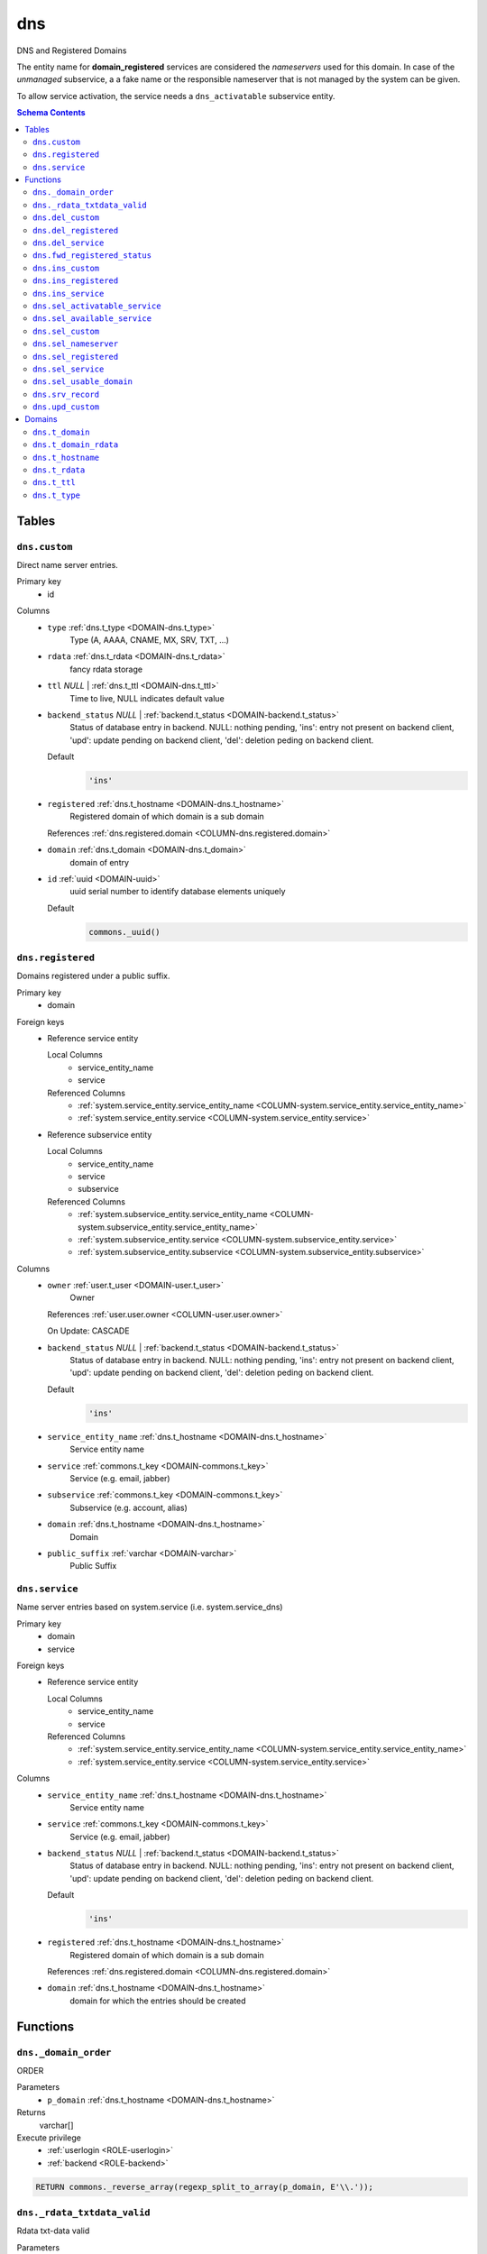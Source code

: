 dns
======================================================================

DNS and Registered Domains

The entity name for **domain_registered** services are considered the
*nameservers* used for this domain. In case of the *unmanaged* subservice, a
a fake name or the responsible nameserver that is not managed by the system
can be given.

To allow service activation, the service needs a ``dns_activatable``
subservice entity.

.. todo::
 Document *managed_custom*. Unclear if this is even properly supported or checked.

.. contents:: Schema Contents
   :local:
   :depth: 2



Tables
------


.. _TABLE-dns.custom:

``dns.custom``
~~~~~~~~~~~~~~~~~~~~~~~~~~~~~~~~~~~~~~~~~~~~~~~~~~~~~~~~~~~~~~~~~~~~~~

Direct name server entries.

Primary key
 - id


.. BEGIN FKs


.. END FKs


Columns
 - .. _COLUMN-dns.custom.type:
   
   ``type`` :ref:`dns.t_type <DOMAIN-dns.t_type>`
     Type (A, AAAA, CNAME, MX, SRV, TXT, ...)





 - .. _COLUMN-dns.custom.rdata:
   
   ``rdata`` :ref:`dns.t_rdata <DOMAIN-dns.t_rdata>`
     fancy rdata storage





 - .. _COLUMN-dns.custom.ttl:
   
   ``ttl`` *NULL* | :ref:`dns.t_ttl <DOMAIN-dns.t_ttl>`
     Time to live, NULL indicates default value





 - .. _COLUMN-dns.custom.backend_status:
   
   ``backend_status`` *NULL* | :ref:`backend.t_status <DOMAIN-backend.t_status>`
     Status of database entry in backend. NULL: nothing pending,
     'ins': entry not present on backend client, 'upd': update
     pending on backend client, 'del': deletion peding on
     backend client.

   Default
    .. code-block:: sql

     'ins'




 - .. _COLUMN-dns.custom.registered:
   
   ``registered`` :ref:`dns.t_hostname <DOMAIN-dns.t_hostname>`
     Registered domain of which domain is a sub domain


   References :ref:`dns.registered.domain <COLUMN-dns.registered.domain>`



 - .. _COLUMN-dns.custom.domain:
   
   ``domain`` :ref:`dns.t_domain <DOMAIN-dns.t_domain>`
     domain of entry





 - .. _COLUMN-dns.custom.id:
   
   ``id`` :ref:`uuid <DOMAIN-uuid>`
     uuid serial number to identify database elements uniquely

   Default
    .. code-block:: sql

     commons._uuid()






.. _TABLE-dns.registered:

``dns.registered``
~~~~~~~~~~~~~~~~~~~~~~~~~~~~~~~~~~~~~~~~~~~~~~~~~~~~~~~~~~~~~~~~~~~~~~

Domains registered under a public suffix.

Primary key
 - domain


.. BEGIN FKs

Foreign keys
 - Reference service entity

   Local Columns
    - service_entity_name
    - service

   Referenced Columns
    - :ref:`system.service_entity.service_entity_name <COLUMN-system.service_entity.service_entity_name>`
    - :ref:`system.service_entity.service <COLUMN-system.service_entity.service>`

 - Reference subservice entity

   Local Columns
    - service_entity_name
    - service
    - subservice

   Referenced Columns
    - :ref:`system.subservice_entity.service_entity_name <COLUMN-system.subservice_entity.service_entity_name>`
    - :ref:`system.subservice_entity.service <COLUMN-system.subservice_entity.service>`
    - :ref:`system.subservice_entity.subservice <COLUMN-system.subservice_entity.subservice>`


.. END FKs


Columns
 - .. _COLUMN-dns.registered.owner:
   
   ``owner`` :ref:`user.t_user <DOMAIN-user.t_user>`
     Owner


   References :ref:`user.user.owner <COLUMN-user.user.owner>`


   On Update: CASCADE

 - .. _COLUMN-dns.registered.backend_status:
   
   ``backend_status`` *NULL* | :ref:`backend.t_status <DOMAIN-backend.t_status>`
     Status of database entry in backend. NULL: nothing pending,
     'ins': entry not present on backend client, 'upd': update
     pending on backend client, 'del': deletion peding on
     backend client.

   Default
    .. code-block:: sql

     'ins'




 - .. _COLUMN-dns.registered.service_entity_name:
   
   ``service_entity_name`` :ref:`dns.t_hostname <DOMAIN-dns.t_hostname>`
     Service entity name





 - .. _COLUMN-dns.registered.service:
   
   ``service`` :ref:`commons.t_key <DOMAIN-commons.t_key>`
     Service (e.g. email, jabber)





 - .. _COLUMN-dns.registered.subservice:
   
   ``subservice`` :ref:`commons.t_key <DOMAIN-commons.t_key>`
     Subservice (e.g. account, alias)





 - .. _COLUMN-dns.registered.domain:
   
   ``domain`` :ref:`dns.t_hostname <DOMAIN-dns.t_hostname>`
     Domain





 - .. _COLUMN-dns.registered.public_suffix:
   
   ``public_suffix`` :ref:`varchar <DOMAIN-varchar>`
     Public Suffix







.. _TABLE-dns.service:

``dns.service``
~~~~~~~~~~~~~~~~~~~~~~~~~~~~~~~~~~~~~~~~~~~~~~~~~~~~~~~~~~~~~~~~~~~~~~

Name server entries based on system.service (i.e. system.service_dns)

Primary key
 - domain
 - service


.. BEGIN FKs

Foreign keys
 - Reference service entity

   Local Columns
    - service_entity_name
    - service

   Referenced Columns
    - :ref:`system.service_entity.service_entity_name <COLUMN-system.service_entity.service_entity_name>`
    - :ref:`system.service_entity.service <COLUMN-system.service_entity.service>`


.. END FKs


Columns
 - .. _COLUMN-dns.service.service_entity_name:
   
   ``service_entity_name`` :ref:`dns.t_hostname <DOMAIN-dns.t_hostname>`
     Service entity name





 - .. _COLUMN-dns.service.service:
   
   ``service`` :ref:`commons.t_key <DOMAIN-commons.t_key>`
     Service (e.g. email, jabber)





 - .. _COLUMN-dns.service.backend_status:
   
   ``backend_status`` *NULL* | :ref:`backend.t_status <DOMAIN-backend.t_status>`
     Status of database entry in backend. NULL: nothing pending,
     'ins': entry not present on backend client, 'upd': update
     pending on backend client, 'del': deletion peding on
     backend client.

   Default
    .. code-block:: sql

     'ins'




 - .. _COLUMN-dns.service.registered:
   
   ``registered`` :ref:`dns.t_hostname <DOMAIN-dns.t_hostname>`
     Registered domain of which domain is a sub domain


   References :ref:`dns.registered.domain <COLUMN-dns.registered.domain>`



 - .. _COLUMN-dns.service.domain:
   
   ``domain`` :ref:`dns.t_hostname <DOMAIN-dns.t_hostname>`
     domain for which the entries should be created










Functions
---------



.. _FUNCTION-dns._domain_order:

``dns._domain_order``
~~~~~~~~~~~~~~~~~~~~~~~~~~~~~~~~~~~~~~~~~~~~~~~~~~~~~~~~~~~~~~~~~~~~~~

ORDER

Parameters
 - ``p_domain`` :ref:`dns.t_hostname <DOMAIN-dns.t_hostname>`
   
    



Returns
 varchar[]


Execute privilege
 - :ref:`userlogin <ROLE-userlogin>`
 - :ref:`backend <ROLE-backend>`

.. code-block:: plpgsql

   
   RETURN commons._reverse_array(regexp_split_to_array(p_domain, E'\\.'));



.. _FUNCTION-dns._rdata_txtdata_valid:

``dns._rdata_txtdata_valid``
~~~~~~~~~~~~~~~~~~~~~~~~~~~~~~~~~~~~~~~~~~~~~~~~~~~~~~~~~~~~~~~~~~~~~~

Rdata txt-data valid

Parameters
 - ``p_txtdata`` :ref:`varchar[] <DOMAIN-varchar[]>`
   
    



Returns
 bool



.. code-block:: plpgsql

   
   RETURN ((
      SELECT DISTINCT TRUE
          FROM UNNEST(p_txtdata) AS s
          WHERE octet_length(s) > 255
   ) IS NULL);



.. _FUNCTION-dns.del_custom:

``dns.del_custom``
~~~~~~~~~~~~~~~~~~~~~~~~~~~~~~~~~~~~~~~~~~~~~~~~~~~~~~~~~~~~~~~~~~~~~~

Delete Custom

Parameters
 - ``p_id`` :ref:`uuid <DOMAIN-uuid>`
   
    


Variables defined for body
 - ``v_nameserver`` :ref:`dns.t_hostname <DOMAIN-dns.t_hostname>`
   
   
 - ``v_managed`` :ref:`commons.t_key <DOMAIN-commons.t_key>`
   
   
 - ``v_owner`` :ref:`user.t_user <DOMAIN-user.t_user>`
   
   
 - ``v_login`` :ref:`user.t_user <DOMAIN-user.t_user>`
   
   

Returns
 void


Execute privilege
 - :ref:`userlogin <ROLE-userlogin>`

.. code-block:: plpgsql

   -- begin userlogin prelude
   v_login := (SELECT t.owner FROM "user"._get_login() AS t);
   v_owner := (SELECT t.act_as FROM "user"._get_login() AS t);
   -- end userlogin prelude
   
   
   UPDATE dns.custom AS t
          SET backend_status = 'del'
   FROM dns.registered AS s
   WHERE
       s.domain = t.registered AND
   
       t.id = p_id AND
       s.owner = v_owner
   
   RETURNING s.service_entity_name, s.subservice
   INTO v_nameserver, v_managed;
   
   PERFORM backend._conditional_notify_service_entity_name(
       FOUND, v_nameserver, 'dns', v_managed
   );



.. _FUNCTION-dns.del_registered:

``dns.del_registered``
~~~~~~~~~~~~~~~~~~~~~~~~~~~~~~~~~~~~~~~~~~~~~~~~~~~~~~~~~~~~~~~~~~~~~~

Delete registered domain

Parameters
 - ``p_domain`` :ref:`dns.t_hostname <DOMAIN-dns.t_hostname>`
   
    


Variables defined for body
 - ``v_nameserver`` :ref:`dns.t_hostname <DOMAIN-dns.t_hostname>`
   
   
 - ``v_managed`` :ref:`commons.t_key <DOMAIN-commons.t_key>`
   
   
 - ``v_owner`` :ref:`user.t_user <DOMAIN-user.t_user>`
   
   
 - ``v_login`` :ref:`user.t_user <DOMAIN-user.t_user>`
   
   

Returns
 void


Execute privilege
 - :ref:`userlogin <ROLE-userlogin>`

.. code-block:: plpgsql

   -- begin userlogin prelude
   v_login := (SELECT t.owner FROM "user"._get_login() AS t);
   v_owner := (SELECT t.act_as FROM "user"._get_login() AS t);
   -- end userlogin prelude
   
   
   UPDATE dns.registered
   SET backend_status = 'del'
   WHERE domain = p_domain
    AND owner = v_owner
   RETURNING service_entity_name, subservice
      INTO v_nameserver, v_managed;
   
   PERFORM backend._conditional_notify_service_entity_name(
      FOUND, v_nameserver, 'domain_registered', v_managed
   );



.. _FUNCTION-dns.del_service:

``dns.del_service``
~~~~~~~~~~~~~~~~~~~~~~~~~~~~~~~~~~~~~~~~~~~~~~~~~~~~~~~~~~~~~~~~~~~~~~

deletes all service entries of a specific domain

Parameters
 - ``p_domain`` :ref:`dns.t_hostname <DOMAIN-dns.t_hostname>`
   
    
 - ``p_service`` :ref:`commons.t_key <DOMAIN-commons.t_key>`
   
    


Variables defined for body
 - ``v_nameserver`` :ref:`dns.t_hostname <DOMAIN-dns.t_hostname>`
   
   
 - ``v_managed`` :ref:`commons.t_key <DOMAIN-commons.t_key>`
   
   
 - ``v_owner`` :ref:`user.t_user <DOMAIN-user.t_user>`
   
   
 - ``v_login`` :ref:`user.t_user <DOMAIN-user.t_user>`
   
   

Returns
 void


Execute privilege
 - :ref:`userlogin <ROLE-userlogin>`

.. code-block:: plpgsql

   -- begin userlogin prelude
   v_login := (SELECT t.owner FROM "user"._get_login() AS t);
   v_owner := (SELECT t.act_as FROM "user"._get_login() AS t);
   -- end userlogin prelude
   
   
   BEGIN
       -- perform DELETE to trigger potential foreign key errors
       DELETE FROM dns.service AS t
       USING dns.registered AS s
       WHERE
           s.domain = t.registered AND
   
           t.domain = p_domain AND
           t.service = p_service AND
           s.owner = v_owner;
   
       -- if not failed yet, emulate rollback of DELETE
       RAISE transaction_rollback;
   EXCEPTION
       WHEN transaction_rollback THEN
           UPDATE dns.service AS t
                  SET backend_status = 'del'
           FROM dns.registered AS s
           WHERE
               s.domain = t.registered AND
   
               t.domain = p_domain AND
               t.service = p_service AND
               s.owner = v_owner
           RETURNING s.service_entity_name, s.subservice
           INTO v_nameserver, v_managed;
   
           PERFORM backend._conditional_notify_service_entity_name(
               FOUND, v_nameserver, 'dns', v_managed
           );
   
   END;



.. _FUNCTION-dns.fwd_registered_status:

``dns.fwd_registered_status``
~~~~~~~~~~~~~~~~~~~~~~~~~~~~~~~~~~~~~~~~~~~~~~~~~~~~~~~~~~~~~~~~~~~~~~

Update status

Parameters
 - ``p_domain`` :ref:`dns.t_hostname <DOMAIN-dns.t_hostname>`
   
    
 - ``p_backend_status`` :ref:`backend.t_status <DOMAIN-backend.t_status>`
   
    
 - ``p_include_inactive`` :ref:`boolean <DOMAIN-boolean>`
   
    


Variables defined for body
 - ``v_machine`` :ref:`dns.t_hostname <DOMAIN-dns.t_hostname>`
   
   

Returns
 void


Execute privilege
 - :ref:`backend <ROLE-backend>`

.. code-block:: plpgsql

   v_machine := (SELECT "machine" FROM "backend"._get_login());
   
   
   UPDATE dns.registered
   SET
       backend_status = p_backend_status
   WHERE domain = p_domain;



.. _FUNCTION-dns.ins_custom:

``dns.ins_custom``
~~~~~~~~~~~~~~~~~~~~~~~~~~~~~~~~~~~~~~~~~~~~~~~~~~~~~~~~~~~~~~~~~~~~~~

Ins Custom

Parameters
 - ``p_registered`` :ref:`dns.t_hostname <DOMAIN-dns.t_hostname>`
   
    
 - ``p_domain`` :ref:`dns.t_hostname <DOMAIN-dns.t_hostname>`
   
    
 - ``p_type`` :ref:`dns.t_type <DOMAIN-dns.t_type>`
   
    
 - ``p_rdata`` :ref:`dns.t_rdata <DOMAIN-dns.t_rdata>`
   
    
 - ``p_ttl`` :ref:`integer <DOMAIN-integer>`
   
    


Variables defined for body
 - ``v_nameserver`` :ref:`dns.t_hostname <DOMAIN-dns.t_hostname>`
   
   
 - ``v_managed`` :ref:`commons.t_key <DOMAIN-commons.t_key>`
   
   
 - ``v_owner`` :ref:`user.t_user <DOMAIN-user.t_user>`
   
   
 - ``v_login`` :ref:`user.t_user <DOMAIN-user.t_user>`
   
   

Returns
 void


Execute privilege
 - :ref:`userlogin <ROLE-userlogin>`

.. code-block:: plpgsql

   -- begin userlogin prelude
   v_login := (SELECT t.owner FROM "user"._get_login() AS t);
   v_owner := (SELECT t.act_as FROM "user"._get_login() AS t);
   -- end userlogin prelude
   
   
   SELECT service_entity_name, subservice INTO v_nameserver, v_managed FROM dns.registered
   WHERE
       domain = p_registered AND
       owner = v_owner;
   
   IF v_nameserver IS NULL THEN
       PERFORM commons._raise_inaccessible_or_missing();
   END IF;
   
   IF v_nameserver IS NULL THEN
       PERFORM commons._raise_inaccessible_or_missing();
   END IF;
   
   INSERT INTO dns.custom
   (registered, domain, type, rdata, ttl)
   VALUES
   (p_registered, p_domain, p_type, p_rdata, p_ttl);
   
   PERFORM backend._notify_service_entity_name(v_nameserver, 'dns', v_managed);



.. _FUNCTION-dns.ins_registered:

``dns.ins_registered``
~~~~~~~~~~~~~~~~~~~~~~~~~~~~~~~~~~~~~~~~~~~~~~~~~~~~~~~~~~~~~~~~~~~~~~

registeres new domain

Parameters
 - ``p_domain`` :ref:`dns.t_hostname <DOMAIN-dns.t_hostname>`
   
    
 - ``p_subservice`` :ref:`commons.t_key <DOMAIN-commons.t_key>`
   
    
 - ``p_service_entity_name`` :ref:`dns.t_hostname <DOMAIN-dns.t_hostname>`
   
    
 - ``p_public_suffix`` :ref:`varchar <DOMAIN-varchar>`
   
    


Variables defined for body
 - ``v_owner`` :ref:`user.t_user <DOMAIN-user.t_user>`
   
   
 - ``v_login`` :ref:`user.t_user <DOMAIN-user.t_user>`
   
   

Returns
 void


Execute privilege
 - :ref:`userlogin <ROLE-userlogin>`

.. code-block:: plpgsql

   -- begin userlogin prelude
   v_login := (SELECT t.owner FROM "user"._get_login() AS t);
   v_owner := (SELECT t.act_as FROM "user"._get_login() AS t);
   -- end userlogin prelude
   
   
   INSERT INTO dns.registered
   (domain, public_suffix, owner, service, subservice, service_entity_name)
   VALUES
   (p_domain, p_public_suffix, v_owner, 'domain_registered', p_subservice, p_service_entity_name);
   
   PERFORM backend._notify_service_entity_name(p_service_entity_name, 'domain_registered', p_subservice);



.. _FUNCTION-dns.ins_service:

``dns.ins_service``
~~~~~~~~~~~~~~~~~~~~~~~~~~~~~~~~~~~~~~~~~~~~~~~~~~~~~~~~~~~~~~~~~~~~~~

Creates service dns entry

Parameters
 - ``p_registered`` :ref:`dns.t_hostname <DOMAIN-dns.t_hostname>`
   
    
 - ``p_domain`` :ref:`dns.t_hostname <DOMAIN-dns.t_hostname>`
   
    
 - ``p_service_entity_name`` :ref:`dns.t_hostname <DOMAIN-dns.t_hostname>`
   
    
 - ``p_service`` :ref:`commons.t_key <DOMAIN-commons.t_key>`
   
    


Variables defined for body
 - ``v_nameserver`` :ref:`dns.t_hostname <DOMAIN-dns.t_hostname>`
   
   
 - ``v_managed`` :ref:`commons.t_key <DOMAIN-commons.t_key>`
   
   
 - ``v_owner`` :ref:`user.t_user <DOMAIN-user.t_user>`
   
   
 - ``v_login`` :ref:`user.t_user <DOMAIN-user.t_user>`
   
   

Returns
 void


Execute privilege
 - :ref:`userlogin <ROLE-userlogin>`

.. code-block:: plpgsql

   -- begin userlogin prelude
   v_login := (SELECT t.owner FROM "user"._get_login() AS t);
   v_owner := (SELECT t.act_as FROM "user"._get_login() AS t);
   -- end userlogin prelude
   
   
   SELECT service_entity_name, subservice INTO v_nameserver, v_managed FROM dns.registered
       WHERE
           domain = p_registered AND
           owner = v_owner;
   
   IF v_nameserver IS NULL THEN
       PERFORM commons._raise_inaccessible_or_missing();
   END IF;
   
   INSERT INTO dns.service (registered, domain, service_entity_name, service)
       VALUES (p_registered, p_domain, p_service_entity_name, p_service);
   
   PERFORM backend._notify_service_entity_name(v_nameserver, 'dns', v_managed);



.. _FUNCTION-dns.sel_activatable_service:

``dns.sel_activatable_service``
~~~~~~~~~~~~~~~~~~~~~~~~~~~~~~~~~~~~~~~~~~~~~~~~~~~~~~~~~~~~~~~~~~~~~~

Activatable services

Parameters
 *None*


Variables defined for body
 - ``v_owner`` :ref:`user.t_user <DOMAIN-user.t_user>`
   
   
 - ``v_login`` :ref:`user.t_user <DOMAIN-user.t_user>`
   
   

Returns
 TABLE

Returned columns
 - ``service`` :ref:`commons.t_key <DOMAIN-commons.t_key>`
    
 - ``service_entity_name`` :ref:`dns.t_hostname <DOMAIN-dns.t_hostname>`
    

Execute privilege
 - :ref:`userlogin <ROLE-userlogin>`

.. code-block:: plpgsql

   -- begin userlogin prelude
   v_login := (SELECT t.owner FROM "user"._get_login() AS t);
   v_owner := (SELECT t.act_as FROM "user"._get_login() AS t);
   -- end userlogin prelude
   
   
   RETURN QUERY
   SELECT
       COALESCE(t.service, s.service) AS service,
       COALESCE(t.service_entity_name, s.service_entity_name) AS service_entity_name
   FROM system._effective_contingent() AS t
   FULL OUTER JOIN system._effective_contingent_hostname() AS s
   USING (service, subservice, service_entity_name, owner)
   WHERE
       COALESCE(t.subservice, s.subservice) = 'dns_activatable' AND
       COALESCE(t.owner, s.owner) = v_owner
   
     ORDER BY service, service_entity_name
   ;



.. _FUNCTION-dns.sel_available_service:

``dns.sel_available_service``
~~~~~~~~~~~~~~~~~~~~~~~~~~~~~~~~~~~~~~~~~~~~~~~~~~~~~~~~~~~~~~~~~~~~~~

List all domains that have a service entry in dns with their service.
This is particularly usefull since these domains are ready for use with
this service. Usually this means that accounts etc. can be created for this
domain.

Parameters
 *None*


Variables defined for body
 - ``v_owner`` :ref:`user.t_user <DOMAIN-user.t_user>`
   
   
 - ``v_login`` :ref:`user.t_user <DOMAIN-user.t_user>`
   
   

Returns
 TABLE

Returned columns
 - ``domain`` :ref:`dns.t_hostname <DOMAIN-dns.t_hostname>`
    
 - ``service`` :ref:`commons.t_key <DOMAIN-commons.t_key>`
    

Execute privilege
 - :ref:`userlogin <ROLE-userlogin>`

.. code-block:: plpgsql

   -- begin userlogin prelude
   v_login := (SELECT t.owner FROM "user"._get_login() AS t);
   v_owner := (SELECT t.act_as FROM "user"._get_login() AS t);
   -- end userlogin prelude
   
   
   RETURN QUERY
       SELECT t.domain, t.service FROM dns.service AS t
       JOIN dns.registered AS s
           ON s.domain = t.registered
       WHERE
           (
               s.owner = v_owner AND
   
                   system._contingent_total(
                       p_owner := s.owner,
                       p_service := t.service,
                       p_service_entity_name := t.service_entity_name
               ) IS NOT NULL
           ) OR
           system._contingent_hostname(
                       p_owner := s.owner,
                       p_service := t.service,
                       p_service_entity_name := t.service_entity_name,
                       p_domain := t.domain
               ) IS NOT NULL
       ORDER BY t.service
   ;



.. _FUNCTION-dns.sel_custom:

``dns.sel_custom``
~~~~~~~~~~~~~~~~~~~~~~~~~~~~~~~~~~~~~~~~~~~~~~~~~~~~~~~~~~~~~~~~~~~~~~

sel custom

Parameters
 *None*


Variables defined for body
 - ``v_owner`` :ref:`user.t_user <DOMAIN-user.t_user>`
   
   
 - ``v_login`` :ref:`user.t_user <DOMAIN-user.t_user>`
   
   

Returns
 TABLE

Returned columns
 - ``id`` :ref:`uuid <DOMAIN-uuid>`
    
 - ``registered`` :ref:`dns.t_hostname <DOMAIN-dns.t_hostname>`
    
 - ``domain`` :ref:`dns.t_hostname <DOMAIN-dns.t_hostname>`
    
 - ``type`` :ref:`dns.t_type <DOMAIN-dns.t_type>`
    
 - ``rdata`` :ref:`dns.t_rdata <DOMAIN-dns.t_rdata>`
    
 - ``ttl`` :ref:`dns.t_ttl <DOMAIN-dns.t_ttl>`
    
 - ``backend_status`` :ref:`backend.t_status <DOMAIN-backend.t_status>`
    

Execute privilege
 - :ref:`userlogin <ROLE-userlogin>`

.. code-block:: plpgsql

   -- begin userlogin prelude
   v_login := (SELECT t.owner FROM "user"._get_login() AS t);
   v_owner := (SELECT t.act_as FROM "user"._get_login() AS t);
   -- end userlogin prelude
   
   
   RETURN QUERY
       SELECT
           t.id,
           t.registered,
           t.domain,
           t.type,
           t.rdata,
           t.ttl,
           t.backend_status
       FROM dns.custom AS t
       JOIN dns.registered AS s
           ON s.domain = t.registered
       WHERE
           s.owner = v_owner
       ORDER BY backend_status, registered, dns._domain_order(t.domain);



.. _FUNCTION-dns.sel_nameserver:

``dns.sel_nameserver``
~~~~~~~~~~~~~~~~~~~~~~~~~~~~~~~~~~~~~~~~~~~~~~~~~~~~~~~~~~~~~~~~~~~~~~

Select available nameservers

Parameters
 *None*


Variables defined for body
 - ``v_owner`` :ref:`user.t_user <DOMAIN-user.t_user>`
   
   
 - ``v_login`` :ref:`user.t_user <DOMAIN-user.t_user>`
   
   

Returns
 TABLE

Returned columns
 - ``subservice`` :ref:`commons.t_key <DOMAIN-commons.t_key>`
    
 - ``service_entity_name`` :ref:`dns.t_hostname <DOMAIN-dns.t_hostname>`
    

Execute privilege
 - :ref:`userlogin <ROLE-userlogin>`

.. code-block:: plpgsql

   -- begin userlogin prelude
   v_login := (SELECT t.owner FROM "user"._get_login() AS t);
   v_owner := (SELECT t.act_as FROM "user"._get_login() AS t);
   -- end userlogin prelude
   
   
   RETURN QUERY
     SELECT
       COALESCE(t.subservice, s.subservice) AS subservice,
       COALESCE(t.service_entity_name, s.service_entity_name) AS service_entity_name
     FROM system._effective_contingent() AS t
     
     FULL OUTER JOIN system._effective_contingent_hostname() AS s
       USING (service, subservice, service_entity_name, owner)
   
     WHERE
       COALESCE(t.service, s.service) = 'domain_registered' AND
       COALESCE(t.owner, s.owner) = v_owner
   
     ORDER BY subservice, service_entity_name
   ;



.. _FUNCTION-dns.sel_registered:

``dns.sel_registered``
~~~~~~~~~~~~~~~~~~~~~~~~~~~~~~~~~~~~~~~~~~~~~~~~~~~~~~~~~~~~~~~~~~~~~~

List registered domains

Parameters
 *None*


Variables defined for body
 - ``v_owner`` :ref:`user.t_user <DOMAIN-user.t_user>`
   
   
 - ``v_login`` :ref:`user.t_user <DOMAIN-user.t_user>`
   
   

Returns
 TABLE

Returned columns
 - ``domain`` :ref:`dns.t_hostname <DOMAIN-dns.t_hostname>`
    
 - ``public_suffix`` :ref:`varchar <DOMAIN-varchar>`
    
 - ``backend_status`` :ref:`backend.t_status <DOMAIN-backend.t_status>`
    
 - ``subservice`` :ref:`commons.t_key <DOMAIN-commons.t_key>`
    
 - ``service_entity_name`` :ref:`dns.t_hostname <DOMAIN-dns.t_hostname>`
    

Execute privilege
 - :ref:`userlogin <ROLE-userlogin>`

.. code-block:: plpgsql

   -- begin userlogin prelude
   v_login := (SELECT t.owner FROM "user"._get_login() AS t);
   v_owner := (SELECT t.act_as FROM "user"._get_login() AS t);
   -- end userlogin prelude
   
   
   RETURN QUERY
       SELECT t.domain, t.public_suffix, t.backend_status, t.subservice, t.service_entity_name
       FROM dns.registered AS t
       WHERE
           t.owner = v_owner
       ORDER BY backend_status, domain;



.. _FUNCTION-dns.sel_service:

``dns.sel_service``
~~~~~~~~~~~~~~~~~~~~~~~~~~~~~~~~~~~~~~~~~~~~~~~~~~~~~~~~~~~~~~~~~~~~~~

Select service based dns entries

Parameters
 *None*


Variables defined for body
 - ``v_owner`` :ref:`user.t_user <DOMAIN-user.t_user>`
   
   
 - ``v_login`` :ref:`user.t_user <DOMAIN-user.t_user>`
   
   

Returns
 TABLE

Returned columns
 - ``registered`` :ref:`dns.t_hostname <DOMAIN-dns.t_hostname>`
    
 - ``domain`` :ref:`dns.t_hostname <DOMAIN-dns.t_hostname>`
    
 - ``service`` :ref:`commons.t_key <DOMAIN-commons.t_key>`
    
 - ``service_entity_name`` :ref:`dns.t_hostname <DOMAIN-dns.t_hostname>`
    
 - ``backend_status`` :ref:`backend.t_status <DOMAIN-backend.t_status>`
    

Execute privilege
 - :ref:`userlogin <ROLE-userlogin>`

.. code-block:: plpgsql

   -- begin userlogin prelude
   v_login := (SELECT t.owner FROM "user"._get_login() AS t);
   v_owner := (SELECT t.act_as FROM "user"._get_login() AS t);
   -- end userlogin prelude
   
   
   RETURN QUERY
       SELECT
           t.registered,
           t.domain,
           t.service,
           t.service_entity_name,
           t.backend_status
       FROM dns.service AS t
       JOIN dns.registered AS s
           ON s.domain = t.registered
       WHERE
           s.owner = v_owner
       ORDER BY backend_status, registered, dns._domain_order(t.domain), service, service_entity_name;



.. _FUNCTION-dns.sel_usable_domain:

``dns.sel_usable_domain``
~~~~~~~~~~~~~~~~~~~~~~~~~~~~~~~~~~~~~~~~~~~~~~~~~~~~~~~~~~~~~~~~~~~~~~

Usable domains

Parameters
 - ``p_service`` :ref:`commons.t_key <DOMAIN-commons.t_key>`
   
    
 - ``p_subservice`` :ref:`commons.t_key <DOMAIN-commons.t_key>`
   
    


Variables defined for body
 - ``v_owner`` :ref:`user.t_user <DOMAIN-user.t_user>`
   
   
 - ``v_login`` :ref:`user.t_user <DOMAIN-user.t_user>`
   
   

Returns
 TABLE

Returned columns
 - ``domain`` :ref:`dns.t_hostname <DOMAIN-dns.t_hostname>`
    
 - ``service_entity_name`` :ref:`dns.t_hostname <DOMAIN-dns.t_hostname>`
    

Execute privilege
 - :ref:`userlogin <ROLE-userlogin>`

.. code-block:: plpgsql

   -- begin userlogin prelude
   v_login := (SELECT t.owner FROM "user"._get_login() AS t);
   v_owner := (SELECT t.act_as FROM "user"._get_login() AS t);
   -- end userlogin prelude
   
   
   RETURN QUERY
   SELECT t.domain, t.service_entity_name FROM dns.service AS t
       JOIN dns.registered AS d
           ON d.domain = t.registered
       LEFT JOIN system._effective_contingent_hostname() AS contingent_d
           ON
               contingent_d.domain = t.domain AND
               contingent_d.service = t.service AND
               contingent_d.subservice = p_subservice AND
               contingent_d.service_entity_name = t.service_entity_name AND
               contingent_d.owner = v_owner
   
       LEFT JOIN system._effective_contingent() AS contingent
           ON
               contingent.service = t.service AND
               contingent.subservice = p_subservice AND
               contingent.owner = v_owner AND
               d.owner = v_owner
   
       WHERE
           t.service = p_service AND
           COALESCE(contingent_d.domain_contingent, contingent.domain_contingent, 0) > 0
       ORDER BY
           t.domain
   ;



.. _FUNCTION-dns.srv_record:

``dns.srv_record``
~~~~~~~~~~~~~~~~~~~~~~~~~~~~~~~~~~~~~~~~~~~~~~~~~~~~~~~~~~~~~~~~~~~~~~

Servers both record types combined: Raw entries and the ones assembled
from records templates for services (system.service_entity_dns).

Parameters
 - ``p_include_inactive`` :ref:`boolean <DOMAIN-boolean>`
   
    


Variables defined for body
 - ``v_machine`` :ref:`dns.t_hostname <DOMAIN-dns.t_hostname>`
   
   

Returns
 TABLE

Returned columns
 - ``registered`` :ref:`dns.t_hostname <DOMAIN-dns.t_hostname>`
    
 - ``domain`` :ref:`dns.t_domain <DOMAIN-dns.t_domain>`
    
 - ``type`` :ref:`dns.t_type <DOMAIN-dns.t_type>`
    
 - ``rdata`` :ref:`dns.t_rdata <DOMAIN-dns.t_rdata>`
    
 - ``ttl`` :ref:`dns.t_ttl <DOMAIN-dns.t_ttl>`
    
 - ``backend_status`` :ref:`backend.t_status <DOMAIN-backend.t_status>`
    

Execute privilege
 - :ref:`backend <ROLE-backend>`

.. code-block:: plpgsql

   v_machine := (SELECT "machine" FROM "backend"._get_login());
   
   
   RETURN QUERY
       WITH
   
       -- DELETE
       d_s AS (
           DELETE FROM dns.service AS t
           USING dns.registered AS s
           WHERE
               s.domain = t.registered AND
               backend._deleted(t.backend_status) AND
               backend._machine_priviledged_entity('dns', s.service_entity_name)
       ),
   
       d_c AS (
           DELETE FROM dns.custom AS t
           USING dns.registered AS s
           WHERE
               s.domain = t.registered AND
               backend._deleted(t.backend_status) AND
               backend._machine_priviledged_entity('dns', s.service_entity_name)
       ),
   
       -- UPDATE
       u_s AS (
           UPDATE dns.service AS t
               SET backend_status = NULL
           FROM dns.registered AS s
           WHERE
               s.domain = t.registered AND
               backend._machine_priviledged_entity('dns', s.service_entity_name) AND
               backend._active(t.backend_status)
       ),
   
       u_c AS (
           UPDATE dns.custom AS t
               SET backend_status = NULL
           FROM dns.registered AS s
           WHERE
               s.domain = t.registered AND
               backend._machine_priviledged_entity('dns', s.service_entity_name) AND
               backend._active(t.backend_status)
       )
   
       SELECT
           t.registered,
           COALESCE(s.domain_prefix || t.domain, t.domain)::dns.t_domain,
           s.type,
           s.rdata,
           s.ttl,
           t.backend_status
       FROM dns.service AS t
       JOIN system.service_entity_dns AS s
           USING (service, service_entity_name)
       JOIN dns.registered AS u
           ON t.registered = u.domain
       WHERE
           u.subservice = 'managed' AND
           backend._machine_priviledged_entity('dns', u.service_entity_name) AND
           (backend._active(t.backend_status) OR p_include_inactive)
   
       UNION ALL
   
       SELECT
           t.registered,
           t.domain,
           t.type,
           t.rdata,
           t.ttl,
           t.backend_status
       FROM dns.custom AS t
       JOIN dns.registered AS u
           ON t.registered = u.domain
       WHERE
           u.subservice = 'managed' AND
           backend._machine_priviledged_entity('dns', u.service_entity_name) AND
           (backend._active(t.backend_status) OR p_include_inactive)
       ;



.. _FUNCTION-dns.upd_custom:

``dns.upd_custom``
~~~~~~~~~~~~~~~~~~~~~~~~~~~~~~~~~~~~~~~~~~~~~~~~~~~~~~~~~~~~~~~~~~~~~~

Ins Custom

Parameters
 - ``p_id`` :ref:`uuid <DOMAIN-uuid>`
   
    
 - ``p_rdata`` :ref:`dns.t_rdata <DOMAIN-dns.t_rdata>`
   
    
 - ``p_ttl`` :ref:`integer <DOMAIN-integer>`
   
    


Variables defined for body
 - ``v_nameserver`` :ref:`dns.t_hostname <DOMAIN-dns.t_hostname>`
   
   
 - ``v_managed`` :ref:`commons.t_key <DOMAIN-commons.t_key>`
   
   
 - ``v_owner`` :ref:`user.t_user <DOMAIN-user.t_user>`
   
   
 - ``v_login`` :ref:`user.t_user <DOMAIN-user.t_user>`
   
   

Returns
 void


Execute privilege
 - :ref:`userlogin <ROLE-userlogin>`

.. code-block:: plpgsql

   -- begin userlogin prelude
   v_login := (SELECT t.owner FROM "user"._get_login() AS t);
   v_owner := (SELECT t.act_as FROM "user"._get_login() AS t);
   -- end userlogin prelude
   
   
   UPDATE dns.custom AS t
       SET rdata = p_rdata, ttl = p_ttl
   FROM dns.registered AS s
   
   WHERE
       s.domain = t.registered AND
   
       t.id = p_id AND
       s.owner = v_owner
   RETURNING s.service_entity_name, s.subservice INTO v_nameserver, v_managed;
   
   PERFORM backend._notify_service_entity_name(v_nameserver, 'dns', v_managed);





Domains
-------



.. _DOMAIN-dns.t_domain:

``dns.t_domain``
~~~~~~~~~~~~~~~~~~~~~~~~~~~~~~~~~~~~~~~~~~~~~~~~~~~~~~~~~~~~~~~~~~~~~~

Fully qualified hostname (without trailing dot)

Checks
 - ``hostname valid regex``
    Hostname

   .. code-block:: sql

    VALUE ~ '^[a-z\d_-]{1,63}(\.[a-z\d_-]{1,63})+$' AND
    octet_length(VALUE) <= 253




.. _DOMAIN-dns.t_domain_rdata:

``dns.t_domain_rdata``
~~~~~~~~~~~~~~~~~~~~~~~~~~~~~~~~~~~~~~~~~~~~~~~~~~~~~~~~~~~~~~~~~~~~~~

Fully qualified or relative domain name. Trailing dot marks a FQDN.

.. todo :: checks might be off

Checks
 - ``invalid rdata domain``
    check

   .. code-block:: sql

    (VALUE ~ '^([a-z\d][a-z\d-]{0,62}\.)+$' OR
     VALUE ~ '^([a-z\d][a-z\d-]{0,62}\.)*[a-z\d][a-z\d-]{1,63}$') AND
    octet_length(VALUE) <= 253




.. _DOMAIN-dns.t_hostname:

``dns.t_hostname``
~~~~~~~~~~~~~~~~~~~~~~~~~~~~~~~~~~~~~~~~~~~~~~~~~~~~~~~~~~~~~~~~~~~~~~

Fully qualified hostname (without trailing dot)

Checks
 - ``hostname valid regex``
    Hostname

   .. code-block:: sql

    VALUE ~ '^([a-z\d]|[a-z\d][a-z\d-]{0,61}[a-z\d])(\.([a-z\d]|[a-z\d][a-z\d-]{0,61}[a-z\d]))+$' AND
    octet_length(VALUE) <= 253




.. _DOMAIN-dns.t_rdata:

``dns.t_rdata``
~~~~~~~~~~~~~~~~~~~~~~~~~~~~~~~~~~~~~~~~~~~~~~~~~~~~~~~~~~~~~~~~~~~~~~

Resource record data (Rdata)




.. _DOMAIN-dns.t_ttl:

``dns.t_ttl``
~~~~~~~~~~~~~~~~~~~~~~~~~~~~~~~~~~~~~~~~~~~~~~~~~~~~~~~~~~~~~~~~~~~~~~

time to live

Checks
 - ``ttl range``
    Ensure that TTL is at least one minute and put maximum to 48h

   .. code-block:: sql

    VALUE >= 60 AND VALUE <= 172800




.. _DOMAIN-dns.t_type:

``dns.t_type``
~~~~~~~~~~~~~~~~~~~~~~~~~~~~~~~~~~~~~~~~~~~~~~~~~~~~~~~~~~~~~~~~~~~~~~

Resource record type

Checks
 - ``Invalid or unsupported resource type``
    Resource type (A, AAAA, CNAME, MX, SRV, TXT, ...)

   .. code-block:: sql

    VALUE IN (
     'A',
     'AAAA',
     'CNAME',
     'MX',
     'NS',
     'SRV',
     'SSHFP',
     'TXT'
    )







.. This file was generated via HamSql

